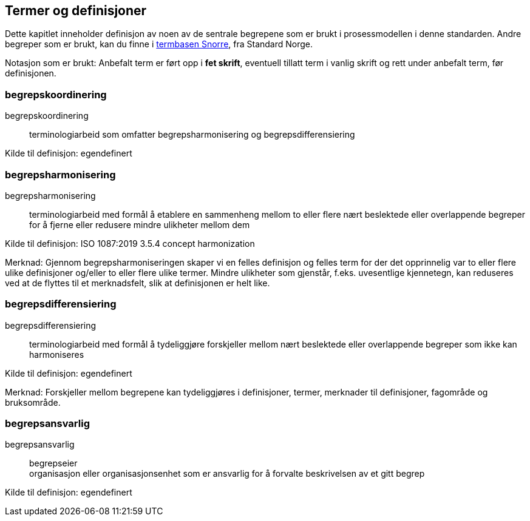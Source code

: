 == Termer og definisjoner

Dette kapitlet inneholder definisjon av noen av de sentrale begrepene som er brukt i prosessmodellen i denne standarden. Andre begreper som er brukt, kan du finne i https://www.standard.no/termbasen/[termbasen Snorre], fra Standard Norge.

Notasjon som er brukt: Anbefalt term er ført opp i *fet skrift*, eventuell tillatt term i vanlig skrift og rett under anbefalt term, før definisjonen.

=== begrepskoordinering [[begrepskoordinering]][[Begrepskoordinering]]

begrepskoordinering::

terminologiarbeid som omfatter begrepsharmonisering og begrepsdifferensiering

Kilde til definisjon: egendefinert

=== begrepsharmonisering [[begrepsharmonisering]][[Begrepsharmonisering]]

begrepsharmonisering::

terminologiarbeid med formål å etablere en sammenheng mellom to eller flere nært beslektede eller overlappende begreper for å fjerne eller redusere mindre ulikheter mellom dem

Kilde til definisjon: ISO 1087:2019 3.5.4 concept harmonization

Merknad: Gjennom begrepsharmoniseringen skaper vi en felles definisjon og felles term for der det opprinnelig var to eller flere ulike definisjoner og/eller to eller flere ulike termer. Mindre ulikheter som gjenstår, f.eks. uvesentlige kjennetegn, kan reduseres ved at de flyttes til et merknadsfelt, slik at definisjonen er helt like.

=== begrepsdifferensiering [[begrepsdifferensiering]][[Begrepsdifferensiering]]

begrepsdifferensiering::

terminologiarbeid med formål å tydeliggjøre forskjeller mellom nært beslektede eller overlappende begreper som ikke kan harmoniseres

Kilde til definisjon: egendefinert

Merknad: Forskjeller mellom begrepene kan tydeliggjøres i definisjoner, termer, merknader til definisjoner, fagområde og bruksområde.

=== begrepsansvarlig [[begrepsansvarlig]][[Begrepsansvarlig]]

begrepsansvarlig::
begrepseier +
organisasjon eller organisasjonsenhet som er ansvarlig for å forvalte beskrivelsen av et gitt begrep

Kilde til definisjon: egendefinert
